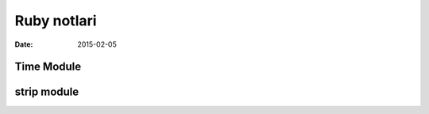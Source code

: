 ============
Ruby notlari
============

:date: 2015-02-05

Time Module
-----------

strip module
------------






